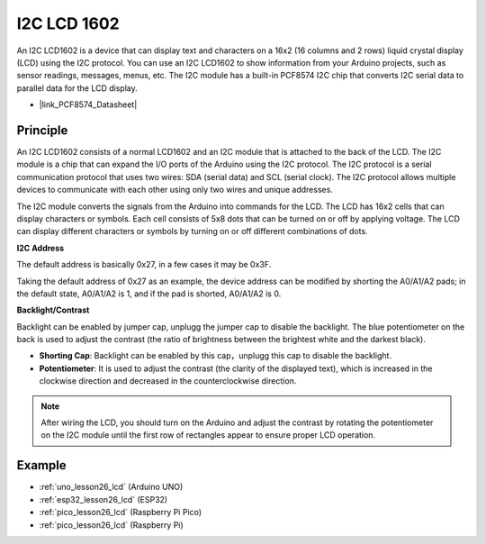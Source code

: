 .. _cpn_i2c_lcd1602:

I2C LCD 1602
==========================

.. image:: img/26_i2c_lcd.png
    :width: 90%
    :align: center

.. raw:: html

   <br/>

An I2C LCD1602 is a device that can display text and characters on a 16x2 (16 columns and 2 rows) liquid crystal display (LCD) using the I2C protocol. You can use an I2C LCD1602 to show information from your Arduino projects, such as sensor readings, messages, menus, etc. The I2C module has a built-in PCF8574 I2C chip that converts I2C serial data to parallel data for the LCD display.        

* |link_PCF8574_Datasheet|

Principle
---------------------------
An I2C LCD1602 consists of a normal LCD1602 and an I2C module that is attached to the back of the LCD. The I2C module is a chip that can expand the I/O ports of the Arduino using the I2C protocol. The I2C protocol is a serial communication protocol that uses two wires: SDA (serial data) and SCL (serial clock). The I2C protocol allows multiple devices to communicate with each other using only two wires and unique addresses.

The I2C module converts the signals from the Arduino into commands for the LCD. The LCD has 16x2 cells that can display characters or symbols. Each cell consists of 5x8 dots that can be turned on or off by applying voltage. The LCD can display different characters or symbols by turning on or off different combinations of dots.

.. image:: img/26_ic2_lcd_2.png
    :width: 500
    :align: center

.. raw:: html
    
    <br/><br/> 

**I2C Address**

The default address is basically 0x27, in a few cases it may be 0x3F.

Taking the default address of 0x27 as an example, the device address can be modified by shorting the A0/A1/A2 pads; in the default state, A0/A1/A2 is 1, and if the pad is shorted, A0/A1/A2 is 0.

.. image:: img/26_i2c_address.jpg
    :width: 600
    :align: center

.. raw:: html
    
    <br/>

**Backlight/Contrast**

Backlight can be enabled by jumper cap, unplugg the jumper cap to disable the backlight. The blue potentiometer on the back is used to adjust the contrast (the ratio of brightness between the brightest white and the darkest black).

.. image:: img/26_back_lcd1602.jpg
    :width: 600
    :align: center

.. raw:: html
    
    <br/> 

* **Shorting Cap**: Backlight can be enabled by this cap，unplugg this cap to disable the backlight.
* **Potentiometer**: It is used to adjust the contrast (the clarity of the displayed text), which is increased in the clockwise direction and decreased in the counterclockwise direction.

.. note::
    After wiring the LCD, you should turn on the Arduino and adjust the contrast by rotating the potentiometer on the I2C module until the first row of rectangles appear to ensure proper LCD operation.


Example
---------------------------
* :ref:`uno_lesson26_lcd` (Arduino UNO)
* :ref:`esp32_lesson26_lcd` (ESP32)
* :ref:`pico_lesson26_lcd` (Raspberry Pi Pico)
* :ref:`pico_lesson26_lcd` (Raspberry Pi)
